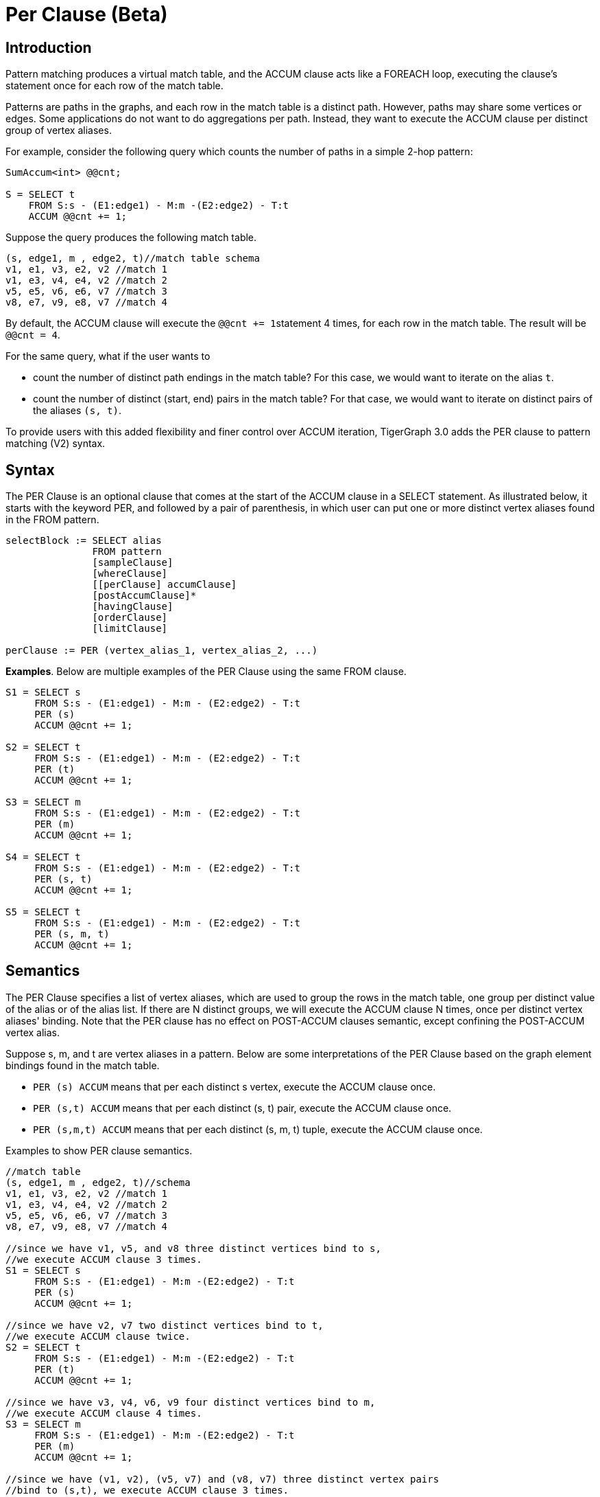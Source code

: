 = Per Clause (Beta)

== Introduction

Pattern matching produces a virtual match table, and the ACCUM clause acts like a FOREACH loop, executing the clause's statement once for each row of the match table.

Patterns are paths in the graphs, and each row in the match table is a distinct path. However, paths may share some vertices or edges. Some applications do not want to do aggregations per path. Instead, they want to execute the ACCUM clause per distinct group of vertex aliases.

For example, consider the following query which counts the number of paths in a simple 2-hop pattern:

[source,gsql]
----
SumAccum<int> @@cnt;

S = SELECT t
    FROM S:s - (E1:edge1) - M:m -(E2:edge2) - T:t
    ACCUM @@cnt += 1;
----

Suppose the query produces the following match table.

[source,gsql]
----
(s, edge1, m , edge2, t)//match table schema
v1, e1, v3, e2, v2 //match 1
v1, e3, v4, e4, v2 //match 2
v5, e5, v6, e6, v7 //match 3
v8, e7, v9, e8, v7 //match 4
----

By default, the ACCUM clause will execute the ``@@cnt += 1``statement 4 times, for each row in the match table. The result will be `@@cnt = 4`.

For the same query, what if the user wants to

* count the number of distinct path endings in the match table? For this case, we would want to iterate on the alias `t`.
* count the number of distinct (start, end) pairs in the match table? For that case, we would want to iterate on distinct pairs of the aliases `(s, t)`.

To provide users with this added flexibility and finer control over ACCUM iteration, TigerGraph 3.0 adds the PER clause to pattern matching (V2) syntax.

== Syntax

The PER Clause is an optional clause that comes at the start of the ACCUM clause in a SELECT statement. As illustrated below, it starts with the keyword PER, and followed by a pair of parenthesis, in which user can put one or more distinct vertex aliases found in the FROM pattern.

[source,gsql]
----
selectBlock := SELECT alias
               FROM pattern
               [sampleClause]
               [whereClause]
               [[perClause] accumClause]
               [postAccumClause]*
               [havingClause]
               [orderClause]
               [limitClause]

perClause := PER (vertex_alias_1, vertex_alias_2, ...)
----

*Examples*. Below are multiple examples of the PER Clause using the same FROM clause.

[source,gsql]
----
S1 = SELECT s
     FROM S:s - (E1:edge1) - M:m - (E2:edge2) - T:t
     PER (s)
     ACCUM @@cnt += 1;

S2 = SELECT t
     FROM S:s - (E1:edge1) - M:m - (E2:edge2) - T:t
     PER (t)
     ACCUM @@cnt += 1;

S3 = SELECT m
     FROM S:s - (E1:edge1) - M:m - (E2:edge2) - T:t
     PER (m)
     ACCUM @@cnt += 1;

S4 = SELECT t
     FROM S:s - (E1:edge1) - M:m - (E2:edge2) - T:t
     PER (s, t)
     ACCUM @@cnt += 1;

S5 = SELECT t
     FROM S:s - (E1:edge1) - M:m - (E2:edge2) - T:t
     PER (s, m, t)
     ACCUM @@cnt += 1;
----

== Semantics

The PER Clause specifies a list of vertex aliases, which are used to group the rows in the match table, one group per distinct value of the alias or of the alias list. If there are N distinct groups, we will execute the ACCUM clause N times, once per distinct vertex aliases' binding. Note that the PER clause has no effect on POST-ACCUM clauses semantic, except confining the POST-ACCUM vertex alias.

Suppose s, m, and t are vertex aliases in a pattern. Below are some interpretations of the PER Clause based on the graph element bindings found in the match table.

* `PER (s) ACCUM`  means that per each distinct s vertex, execute the ACCUM clause once.
* `PER (s,t) ACCUM`  means that per each distinct (s, t) pair, execute the ACCUM clause once.
* `PER (s,m,t) ACCUM`  means that per each distinct (s, m, t) tuple, execute the ACCUM clause once.

Examples to show PER clause semantics.

[source,gsql]
----
//match table
(s, edge1, m , edge2, t)//schema
v1, e1, v3, e2, v2 //match 1
v1, e3, v4, e4, v2 //match 2
v5, e5, v6, e6, v7 //match 3
v8, e7, v9, e8, v7 //match 4

//since we have v1, v5, and v8 three distinct vertices bind to s,
//we execute ACCUM clause 3 times.
S1 = SELECT s
     FROM S:s - (E1:edge1) - M:m -(E2:edge2) - T:t
     PER (s)
     ACCUM @@cnt += 1;

//since we have v2, v7 two distinct vertices bind to t,
//we execute ACCUM clause twice.
S2 = SELECT t
     FROM S:s - (E1:edge1) - M:m -(E2:edge2) - T:t
     PER (t)
     ACCUM @@cnt += 1;

//since we have v3, v4, v6, v9 four distinct vertices bind to m,
//we execute ACCUM clause 4 times.
S3 = SELECT m
     FROM S:s - (E1:edge1) - M:m -(E2:edge2) - T:t
     PER (m)
     ACCUM @@cnt += 1;

//since we have (v1, v2), (v5, v7) and (v8, v7) three distinct vertex pairs
//bind to (s,t), we execute ACCUM clause 3 times.
S4 = SELECT t
     FROM S:s - (E1:edge1) - M:m -(E2:edge2) - T:t
     PER (s, t)
     ACCUM @@cnt += 1;


//since we have (v1, v3, v2), (v1, v4, v2), (v5, v6, v7) and (v8, v9, v7) four
//distinct vertex groups bind to (s,m,t), we execute ACCUM clause 4 times.
S5 = SELECT t
     FROM S:s - (E1:edge1) - M:m -(E2:edge2) - T:t
     PER (s, m, t)
     ACCUM @@cnt += 1;
----

[NOTE]
====
If the PER Clause is used in a SELECT query block, then the vertex aliases used in the SELECT, ACCUM , and POST-ACCUM clauses must be confined to the aliases that appear in the PER clause.
====

Below are some illegal cases.

[source,gsql]
----
//semantic error. SELECT t, but t doesn't appear in PER clause.
S1 = SELECT t
     FROM S:s - (E1:edge1) - M:m -(E2:edge2) - T:t
     PER (s, m)
     ACCUM @@cnt += 1;

//semantic error. ACCUM t.@cnt, but t doesn't appear in PER clause.
S2 = SELECT t
     FROM S:s - (E1:edge1) - M:m -(E2:edge2) - T:t
     PER (s, m)
     ACCUM t.@cnt += 1;

//semantic error. POST-ACCUM t.@cnt, but t doesn't appear in PER clause.
S3 = SELECT s
     FROM S:s - (E1:edge1) - M:m -(E2:edge2) - T:t
     PER (s)
     ACCUM s.@cnt += 1
     POST-ACCUM t.@cnt =1;
----

== PER Clause Examples

*Example 1.* Count the number of Countries that has a City which has a resident that likes a post.

[source,gsql]
----
//Example 1.
USE GRAPH ldbc_snb

INTERPRET QUERY () SYNTAX v2 {
  SumAccum<int> @@cnt;

 R =   SELECT c
       FROM   Country:c -(<IS_PART_OF.<IS_LOCATED_IN.LIKES>)- Post:p
       PER    (c)
       ACCUM  @@cnt +=1;

 PRINT @@cnt;
}

//results
Using graph 'ldbc_snb'
The query AA is dropped.
{
  "error": false,
  "message": "",
  "version": {
    "schema": 0,
    "edition": "enterprise",
    "api": "v2"
  },
  "results": [{"@@cnt": 111}]
}
----

*Example 2.* Count the number of posts liked by a person who is located in a city that belongs to a country. (All cities are in a country, but humor us.  We are reusing the same FROM pattern in several examples.)

[source,gsql]
----
//Example 2.
USE GRAPH ldbc_snb

INTERPRET QUERY () SYNTAX v2 {
  SumAccum<int> @@cnt;

 R =   SELECT p
       FROM   Country:c -(<IS_PART_OF.<IS_LOCATED_IN.LIKES>)- Post:p
       PER    (p)
       ACCUM  @@cnt +=1;

 PRINT @@cnt;

//result
Using graph 'ldbc_snb'
{
  "error": false,
  "message": "",
  "version": {
    "schema": 0,
    "edition": "enterprise",
    "api": "v2"
  },
  "results": [{"@@cnt": 70668}]
}
----

*Example 3.* Find for each country in ("Dominican_Republic","Angola", "Cambodia") the number of posts that is liked by a person living in that country.

[source,gsql]
----
//Exmaple 3
USE GRAPH ldbc_snb

INTERPRET QUERY () SYNTAX v2{

 MapAccum<string, SumAccum<int>> @@postPerCountry;

 R =   SELECT p
       FROM   Country:c -(<IS_PART_OF.<IS_LOCATED_IN.LIKES>)- Post:p
       WHERE  c.name in  ("Dominican_Republic","Angola", "Cambodia")
       PER    (c, p)
       ACCUM  @@postPerCountry += (c.name -> 1);

 PRINT @@postPerCountry;
}

//results
Using graph 'ldbc_snb'
{
  "error": false,
  "message": "",
  "version": {
    "schema": 0,
    "edition": "enterprise",
    "api": "v2"
  },
  "results": [{"@@postPerCountry": {
    "Dominican_Republic": 395,
    "Angola": 12,
    "Cambodia": 4002
  }}]
}
----

*Example 4.*  Find for each country in ("Dominican_Republic","Angola", "Cambodia") the number of posts that is liked by a person living in that country. Use local accumulators this time.

[source,gsql]
----
USE GRAPH ldbc_snb

INTERPRET QUERY () SYNTAX v2{

 SumAccum<int> @postCnt;

 R =   SELECT c
       FROM   Country:c -(<IS_PART_OF.<IS_LOCATED_IN.LIKES>)- Post:p
       WHERE  c.name in  ("Dominican_Republic","Angola", "Cambodia")
       PER    (c, p) //per (country, post), add 1 to c.@postCnt
       ACCUM  c.@postCnt += 1;

 PRINT R;
}

//results
Using graph 'ldbc_snb'
{
  "error": false,
  "message": "",
  "version": {
    "schema": 0,
    "edition": "enterprise",
    "api": "v2"
  },
  "results": [{"R": [
    {
      "v_id": "2",
      "attributes": {
        "@postCnt": 12,
        "name": "Angola",
        "id": 2,
        "url": "http://dbpedia.org/resource/Angola"
      },
      "v_type": "Country"
    },
    {
      "v_id": "67",
      "attributes": {
        "@postCnt": 4002,
        "name": "Cambodia",
        "id": 67,
        "url": "http://dbpedia.org/resource/Cambodia"
      },
      "v_type": "Country"
    },
    {
      "v_id": "11",
      "attributes": {
        "@postCnt": 395,
        "name": "Dominican_Republic",
        "id": 11,
        "url": "http://dbpedia.org/resource/Dominican_Republic"
      },
      "v_type": "Country"
    }
  ]}]
}
----

== Performance and Best Practices

The PER Clause not only helps users to control the semantics of the ACCUM clause, it also boosts the performance of the pattern match query, as it uses the PER clause to optimize the query execution.

To get the best performance, we recommend three guidelines for writing efficient queries.

=== Use PER (target) If Possible

Per target is in general faster than Per source. In the example below, query q2 is faster than q1. The only difference between these two queries is q2's FROM pattern is the flip of q1's FROM pattern.

[source,gsql]
----
USE GRAPH ldbc_snb

# not recommended, since it does per (src).
CREATE QUERY q1 () SYNTAX v2 {

  SumAccum<int> @@cnt ;

  T = SELECT c
      FROM Comment:c - (<LIKES) - Person:ps - (IS_LOCATED_IN>) - City:city
      WHERE year(c.creationDate) >= 2006
      PER (c)
      ACCUM @@cnt += 1;

  PRINT @@cnt;
}

# recommended, since it does per (tgt)
CREATE QUERY q2 () SYNTAX v2 {

  SumAccum<int> @@cnt ;

  T = SELECT c
      FROM City:city - (<IS_LOCATED_IN) - Person:ps - (LIKES>) - Comment:c
      WHERE year(c.creationDate) >= 2006
      PER (c)
      ACCUM @@cnt += 1;

  PRINT @@cnt;
}
----

=== Write Patterns with Smallest Expected Vertex Set on the Left

The match table is built by traversing the pattern from left to right. Follow the basic principle of pruning early rather than late by orienting the query the  smaller cardinality set on the left. This practice will result in producing the least number of candidate matches during the query computation. For example, if there are fewer distinct tags than persons, then query q4 is faster than q3.

[source,gsql]
----
USE GRAPH ldbc_snb

# not recommended, since the pattern starts from a large cardinality vertex type
# (Person), and ends at a small cardinality vertex type (Tag).
CREATE QUERY q3 () SYNTAX v2 {

  SumAccum<int> @cnt;

  V = SELECT s
      FROM Person:s- (LIKES>)-Post:p - (<CONTAINER_OF)-:f - (HAS_TAG>) - :t
      PER (s)
      ACCUM s.@cnt += 1;

  PRINT V.size();
}

# recommended, start from small cardinality end (Tag), and use per tgt
CREATE QUERY q4 () SYNTAX v2 {

  SumAccum<int> @cnt;

  V = SELECT s
      FROM Tag:t-(<HAS_TAG)-Forum:f -(CONTAINER_OF>)-Post:p  - (<LIKES)- Person:s
      PER (s)
      ACCUM s.@cnt += 1;

  PRINT V.size();
}
----

=== Specify Complete Type Information

Specifying complete type information improves performance. For example, query q6 is faster than q5 even though they are known to be logically identical. `Forum` is the `CONTAINER_OF` `Post`, so it does not need to be specified in q5, but explicitly saying `Forum` in q6 speeds up performance.

[source,gsql]
----
USE GRAPH ldbc_snb

#we do not put Forum befoe :f, even if we know it.
CREATE QUERY q5 () SYNTAX v2 {

  SumAccum<int> @@person_cnt;

  V = SELECT s
      FROM Person:s- (LIKES>)-Post:p - (<CONTAINER_OF)-:f - (HAS_TAG>) - :t
      PER (s)
      ACCUM @@person_cnt += 1;

  PRINT @@person_cnt;
}


#recommended: we put Forum as the type info.
CREATE QUERY q6 () SYNTAX v2 {

  SumAccum<int> @@person_cnt;

  V = SELECT s
      FROM Person:s- (LIKES>)-Post:p - (<CONTAINER_OF)-Forum:f - (HAS_TAG>) - :t
      PER (s)
      ACCUM @@person_cnt += 1;

  PRINT @@person_cnt;
}
----

== LDBC Benchmark Queries

Using the PER clause and linear regular path pattern, we have translated all of the LDBC-SNB queries. You can find them on github at https://github.com/tigergraph/ecosys/tree/ldbc/ldbc_benchmark/tigergraph/queries_linear/queries. Most of the queries are installed as functions. You can find sample parameter(s) of the functions from  https://github.com/tigergraph/ecosys/tree/ldbc/ldbc_benchmark/tigergraph/queries/seeds.
